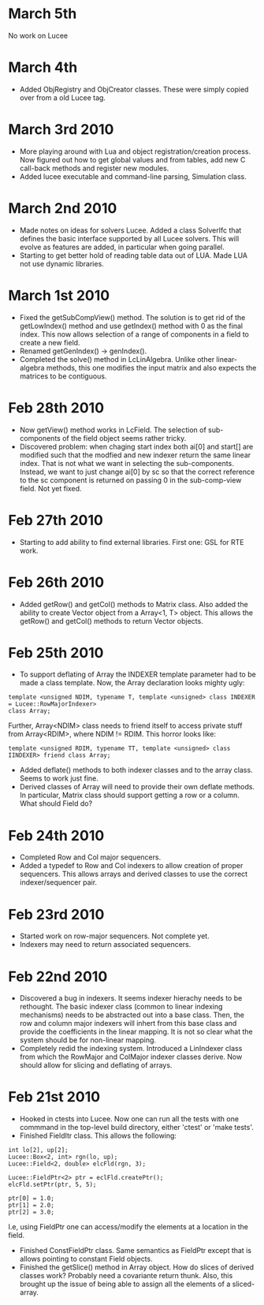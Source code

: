 # -*- org -*-

* March 5th

  No work on Lucee

* March 4th

  - Added ObjRegistry and ObjCreator classes. These were simply copied
    over from a old Lucee tag.

* March 3rd 2010

  - More playing around with Lua and object registration/creation
    process. Now figured out how to get global values and from tables,
    add new C call-back methods and register new modules.
  - Added lucee executable and command-line parsing, Simulation class.

* March 2nd 2010

  - Made notes on ideas for solvers Lucee. Added a class SolverIfc
    that defines the basic interface supported by all Lucee
    solvers. This will evolve as features are added, in particular
    when going parallel.
  - Starting to get better hold of reading table data out of LUA. Made
    LUA not use dynamic libraries.

* March 1st 2010

  - Fixed the getSubCompView() method. The solution is to get rid of
    the getLowIndex() method and use getIndex() method with 0 as the
    final index. This now allows selection of a range of components in
    a field to create a new field.
  - Renamed getGenIndex() -> genIndex().
  - Completed the solve() method in LcLinAlgebra. Unlike other
    linear-algebra methods, this one modifies the input matrix and
    also expects the matrices to be contiguous.

* Feb 28th 2010

  - Now getView() method works in LcField. The selection of
    sub-components of the field object seems rather tricky.
  - Discovered problem: when chaging start index both ai[0] and
    start[] are modified such that the modfied and new indexer return
    the same linear index. That is not what we want in selecting the
    sub-components. Instead, we want to just change ai[0] by sc so
    that the correct reference to the sc component is returned on
    passing 0 in the sub-comp-view field. Not yet fixed.

* Feb 27th 2010

  - Starting to add ability to find external libraries. First one: GSL
    for RTE work.

* Feb 26th 2010

  - Added getRow() and getCol() methods to Matrix class. Also added
    the ability to create Vector object from a Array<1, T>
    object. This allows the getRow() and getCol() methods to return
    Vector objects.

* Feb 25th 2010

  - To support deflating of Array the INDEXER template parameter had
    to be made a class template. Now, the Array declaration looks
    mighty ugly:
#+BEGIN_EXAMPLE
    template <unsigned NDIM, typename T, template <unsigned> class INDEXER  = Lucee::RowMajorIndexer>
    class Array;
#+END_EXAMPLE
    Further, Array<NDIM> class needs to friend itself to access private
    stuff from Array<RDIM>, where NDIM != RDIM. This horror looks
    like:
#+BEGIN_EXAMPLE
    template <unsigned RDIM, typename TT, template <unsigned> class IINDEXER> friend class Array;
#+END_EXAMPLE
  - Added deflate() methods to both indexer classes and to the array
    class. Seems to work just fine.
  - Derived classes of Array will need to provide their own deflate
    methods. In particular, Matrix class should support getting a row
    or a column. What should Field do?

* Feb 24th 2010

  - Completed Row and Col major sequencers.
  - Added a typedef to Row and Col indexers to allow creation of
    proper sequencers. This allows arrays and derived classes to use
    the correct indexer/sequencer pair.

* Feb 23rd 2010

  - Started work on row-major sequencers. Not complete yet.
  - Indexers may need to return associated sequencers.

* Feb 22nd 2010

  - Discovered a bug in indexers. It seems indexer hierachy needs to
    be rethought. The basic indexer class (common to linear indexing
    mechanisms) needs to be abstracted out into a base class. Then,
    the row and column major indexers will inhert from this base class
    and provide the coefficients in the linear mapping. It is not so
    clear what the system should be for non-linear mapping.
  - Completely redid the indexing system. Introduced a LinIndexer
    class from which the RowMajor and ColMajor indexer classes
    derive. Now should allow for slicing and deflating of arrays.

* Feb 21st 2010

  - Hooked in ctests into Lucee. Now one can run all the tests with
    one commmand in the top-level build directory, either 'ctest' or
    'make tests'.
  - Finished FieldItr class. This allows the following:
#+BEGIN_EXAMPLE
    int lo[2], up[2];
    Lucee::Box<2, int> rgn(lo, up);
    Lucee::Field<2, double> elcFld(rgn, 3);

    Lucee::FieldPtr<2> ptr = eclFld.createPtr();
    elcFld.setPtr(ptr, 5, 5);
    
    ptr[0] = 1.0;
    ptr[1] = 2.0;
    ptr[2] = 3.0;
#+END_EXAMPLE
    I.e, using FieldPtr one can access/modify the elements at a
    location in the field.
  - Finished ConstFieldPtr class. Same semantics as FieldPtr except
    that is allows pointing to constant Field objects.
  - Finished the getSlice() method in Array object. How do slices of
    derived classes work? Probably need a covariante return
    thunk. Also, this brought up the issue of being able to assign all
    the elements of a sliced-array.
